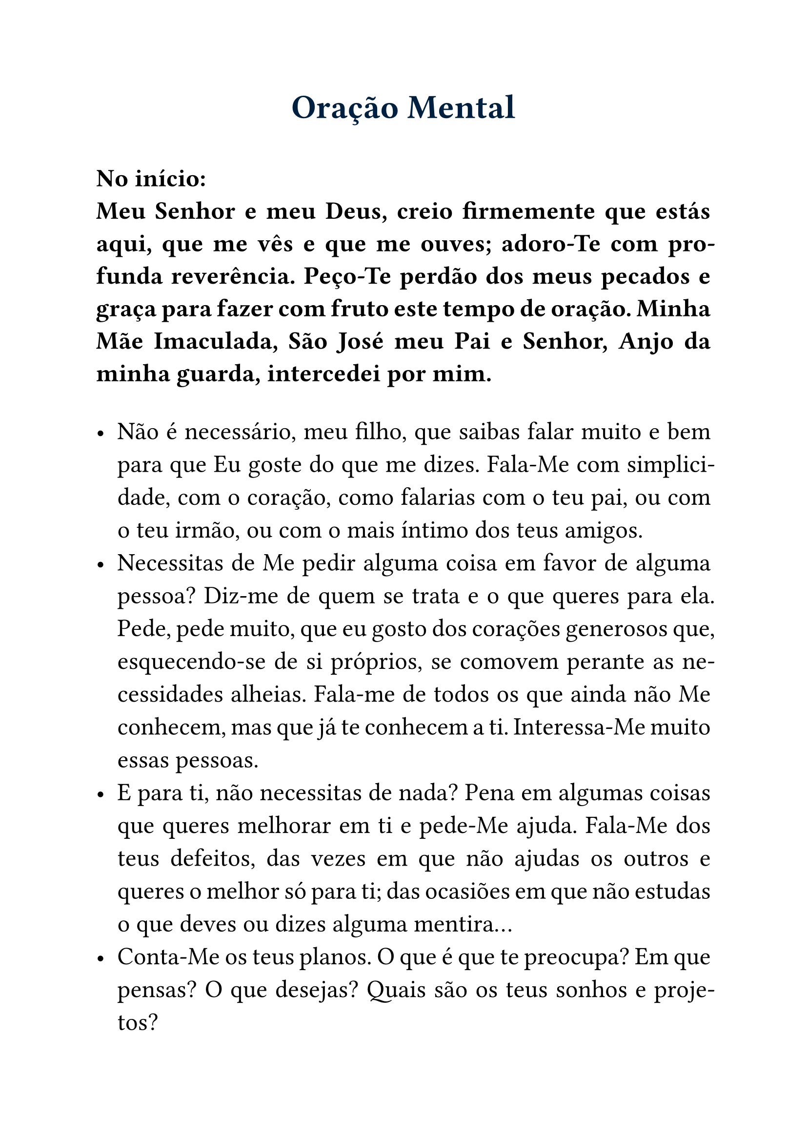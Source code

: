 #set text(size: 18.5pt)

#show heading: it => {
  if it.level == 1 {
    set text(25pt, navy)
    align(center)[
      #it
      #v(1em)
    ]
  } else if it.level == 2 {
    set text(14pt, navy)
    align(center)[
      #it
      #v(1em)
    ]
  }
}

#set par(justify: true)

= Oração Mental

*No início: \ Meu Senhor e meu Deus, creio firmemente que estás aqui, que me vês e que me ouves; adoro-Te com profunda reverência. Peço-Te perdão dos meus pecados e graça para fazer com fruto este tempo de oração. Minha Mãe Imaculada, São José meu Pai e Senhor, Anjo da minha guarda, intercedei por mim.*

#v(1em)
- Não é necessário, meu filho, que saibas falar muito e bem para que Eu goste do que me dizes. Fala-Me com simplicidade, com o coração, como falarias com o teu pai, ou com o teu irmão, ou com o mais íntimo dos teus amigos.
- Necessitas de Me pedir alguma coisa em favor de alguma pessoa? Diz-me de quem se trata e o que queres para ela. Pede, pede muito, que eu gosto dos corações generosos que, esquecendo-se de si próprios, se comovem perante as necessidades alheias. Fala-me de todos os que ainda não Me conhecem, mas que já te conhecem a ti. Interessa-Me muito essas pessoas.
- E para ti, não necessitas de nada? Pena em algumas coisas que queres melhorar em ti e pede-Me ajuda. Fala-Me dos teus defeitos, das vezes em que não ajudas os outros e queres o melhor só para ti; das ocasiões em que não estudas o que deves ou dizes alguma mentira...
- Conta-Me os teus planos. O que é que te preocupa? Em que pensas? O que desejas? Quais são os teus sonhos e projetos?
- Estás triste ou aborrecido por algum motivo? Conta-Me as tuas tristezas com pormenor. Aproxima-te do meu Coração e encontrarás consolo e remédio para as feridas que estejam no teu. Conta-Me tudo e verás que é fácil desculpar quem te fez sofrer. Tens medo de alguma coisa? Abandona-te nos meus braços, pois Eu estou sempre ao teu lado.
- E não tens nenhuma alegria a comunicar-Me? Quem sabe se não tiveste alguma boa notícia ou alguma vitória na tua luta por ser melhor? Talvez tenhas feito novos amigos ou saído de alguma dificuldade? Pensas que não tenho nada a ver com isso? Porque demoraste tanto em agradecer-Me?
- Queres fazer um propósito com a minha ajuda? Em que é que vais ser melhor a partir de agora? Vais ser mais simpático com todos? Vais trabalhar melhor? Vais rezar mais? Continuaremos amanhã a nossa conversa?
- Agora volta às tuas ocupações habituais, mas não esqueças a conversa que tivemos aqui os dois. Procura cumprir o teu propósito e ama muito a minha Mãe, que também é a tua, e conta com a minha ajuda para te portares como um bom filho.

*No final: \ Dou-Te graças, meu Deus, pelos bons propósitos, afetos e inspirações que me comunicaste nesta meditação; peço-Te ajuda para os pôr em prática. Minha Mãe Imaculada, São José meu Pai e Senhor, Anjo da minha guarda, intercedei por mim.*
